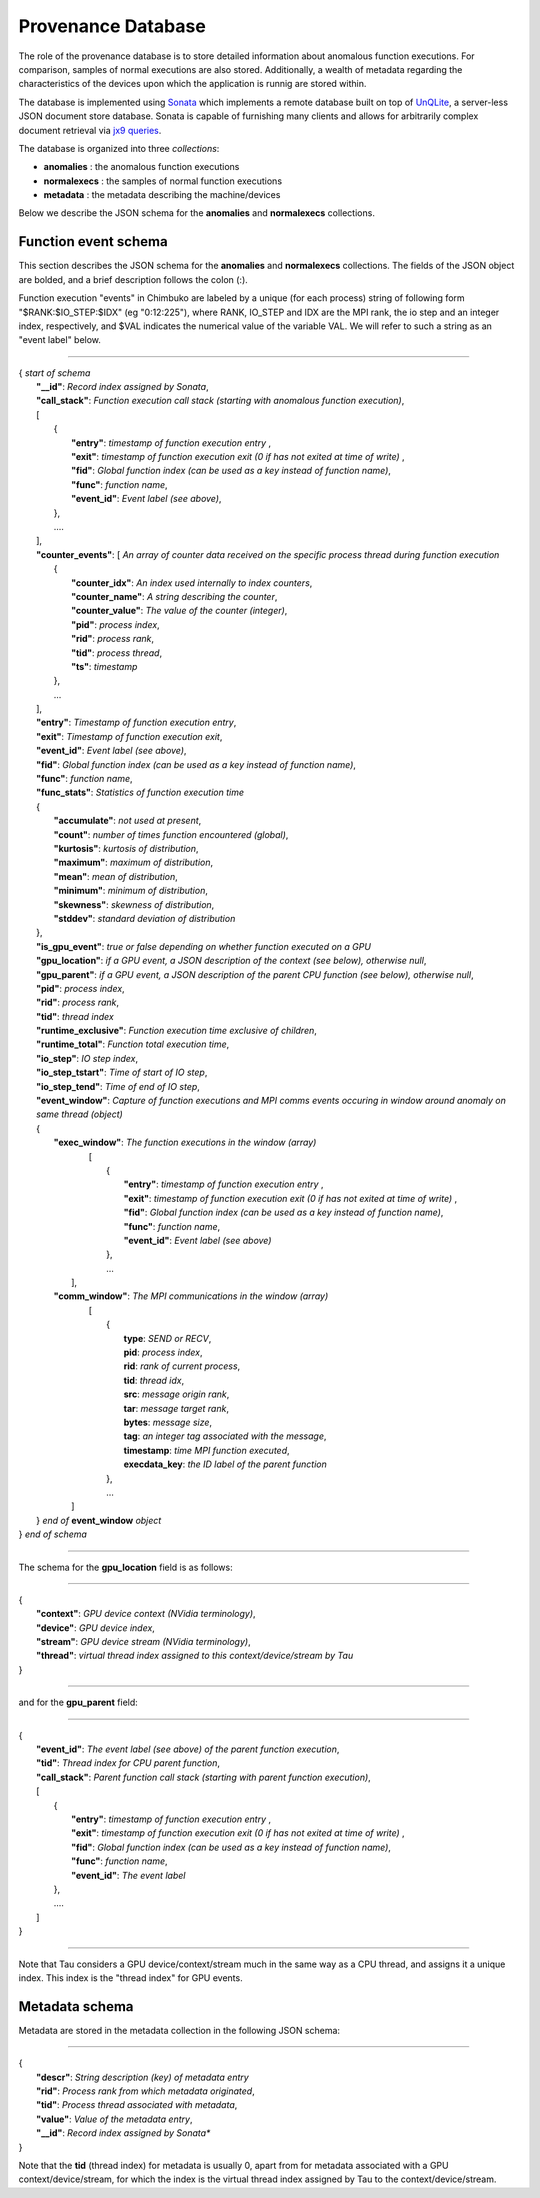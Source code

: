 *******************
Provenance Database
*******************

The role of the provenance database is to store detailed information about anomalous function executions. For comparison, samples of normal executions are also stored. Additionally, a wealth of metadata regarding the characteristics of the devices upon which the application is runnig are stored within.

The database is implemented using `Sonata <https://xgitlab.cels.anl.gov/sds/sonata>`_ which implements a remote database built on top of `UnQLite <https://unqlite.org/>`_, a server-less JSON document store database. Sonata is capable of furnishing many clients and allows for arbitrarily complex document retrieval via `jx9 queries <https://unqlite.org/jx9.html>`_.

The database is organized into three *collections*:

* **anomalies** : the anomalous function executions
* **normalexecs** : the samples of normal function executions
* **metadata** : the metadata describing the machine/devices

Below we describe the JSON schema for the **anomalies** and **normalexecs** collections.

Function event schema
---------------------

This section describes the JSON schema for the **anomalies** and **normalexecs** collections. The fields of the JSON object are bolded, and a brief description follows the colon (:). 

Function execution "events" in Chimbuko are labeled by a unique (for each process) string of following form "$RANK:$IO_STEP:$IDX" (eg "0:12:225"), where RANK, IO_STEP and IDX are the MPI rank, the io step and an integer index, respectively, and $VAL indicates the numerical value of the variable VAL. We will refer to such a string as an "event label" below.

----------

| { *start of schema*
|    **"__id"**: *Record index assigned by Sonata*,
|    **"call_stack"**:    *Function execution call stack (starting with anomalous function execution)*,
|    [
|        {
|            **"entry"**: *timestamp of function execution entry* ,
|            **"exit"**: *timestamp of function execution exit (0 if has not exited at time of write)* ,
|            **"fid"**: *Global function index (can be used as a key instead of function name)*,
|            **"func"**: *function name*,
|            **"event_id"**: *Event label (see above)*,
|        },
|        ....
|    ],
|    **"counter_events"**: [  *An array of counter data received on the specific process thread during function execution*
|        {
|	     **"counter_idx"**: *An index used internally to index counters*,
|	     **"counter_name"**: *A string describing the counter*,
|	     **"counter_value"**: *The value of the counter (integer)*, 
|	     **"pid"**: *process index*,
|	     **"rid"**: *process rank*,
|	     **"tid"**: *process thread*,
|	     **"ts"**: *timestamp* 
|        },
|        ...
|    ],
|    **"entry"**: *Timestamp of function execution entry*,
|    **"exit"**: *Timestamp of function execution exit*,
|    **"event_id"**: *Event label (see above)*,
|    **"fid"**: *Global function index (can be used as a key instead of function name)*,
|    **"func"**: *function name*,
|    **"func_stats"**:   *Statistics of function execution time*
|    {
|        **"accumulate"**: *not used at present*,
|        **"count"**: *number of times function encountered (global)*,
|        **"kurtosis"**: *kurtosis of distribution*,
|        **"maximum"**: *maximum of distribution*,
|        **"mean"**: *mean of distribution*,
|        **"minimum"**: *minimum of distribution*,
|        **"skewness"**: *skewness of distribution*,
|        **"stddev"**: *standard deviation of distribution*
|    },
|    **"is_gpu_event"**: *true or false depending on whether function executed on a GPU*
|    **"gpu_location"**: *if a GPU event, a JSON description of the context (see below), otherwise null*,
|    **"gpu_parent"**: *if a GPU event, a JSON description of the parent CPU function (see below), otherwise null*,
|    **"pid"**: *process index*,
|    **"rid"**: *process rank*,
|    **"tid"**: *thread index*
|    **"runtime_exclusive"**: *Function execution time exclusive of children*,
|    **"runtime_total"**: *Function total execution time*,
|    **"io_step"**: *IO step index*,
|    **"io_step_tstart"**: *Time of start of IO step*,
|    **"io_step_tend"**:  *Time of end of IO step*,
|    **"event_window"**: *Capture of function executions and MPI comms events occuring in window around anomaly on same thread (object)*
|    {
|      **"exec_window"**: *The function executions in the window (array)*
|         [
|           {
|             **"entry"**: *timestamp of function execution entry* ,
|             **"exit"**: *timestamp of function execution exit (0 if has not exited at time of write)* ,
|             **"fid"**: *Global function index (can be used as a key instead of function name)*,
|             **"func"**: *function name*,
|             **"event_id"**: *Event label (see above)*
|           },
|           ...
|        ],
|      **"comm_window"**: *The MPI communications in the window (array)*
|        [
|           {
|             **type**: *SEND or RECV*,
|             **pid**: *process index*,
|             **rid**: *rank of current process*,
|             **tid**: *thread idx*,
|             **src**: *message origin rank*,
|             **tar**: *message target rank*,
|             **bytes**: *message size*,
|             **tag**: *an integer tag associated with the message*,
|             **timestamp**: *time MPI function executed*,
|             **execdata_key**: *the ID label of the parent function*
|           },
|           ...
|       ]
|    } *end of* **event_window** *object*      
| } *end of schema*

----------

The schema for the **gpu_location** field is as follows:

----------

| {
|    **"context"**: *GPU device context (NVidia terminology)*,
|    **"device"**: *GPU device index*,
|    **"stream"**: *GPU device stream (NVidia terminology)*,
|    **"thread"**: *virtual thread index assigned to this context/device/stream by Tau*
| }

----------

and for the **gpu_parent** field:

----------

| {
|    **"event_id"**: *The event label (see above) of the parent function execution*,
|    **"tid"**: *Thread index for CPU parent function*,
|    **"call_stack"**:    *Parent function call stack (starting with parent function execution)*,
|    [
|        {
|            **"entry"**: *timestamp of function execution entry* ,
|            **"exit"**: *timestamp of function execution exit (0 if has not exited at time of write)* ,
|            **"fid"**: *Global function index (can be used as a key instead of function name)*,
|            **"func"**: *function name*,
|            **"event_id"**: *The event label*
|        },
|        ....
|    ]
| }

----------

Note that Tau considers a GPU device/context/stream much in the same way as a CPU thread, and assigns it a unique index. This index is the "thread index" for GPU events.


Metadata schema
---------------------

Metadata are stored in the metadata collection in the following JSON schema:

---------


| {
|    **"descr"**: *String description (key) of metadata entry*
|    **"rid"**: *Process rank from which metadata originated*,
|    **"tid"**: *Process thread associated with metadata*,
|    **"value"**: *Value of the metadata entry*,
|    **"__id"**: *Record index assigned by Sonata**
| }

Note that the **tid** (thread index) for metadata is usually 0, apart from for metadata associated with a GPU context/device/stream, for which the index is the virtual thread index assigned by Tau to the context/device/stream.  
